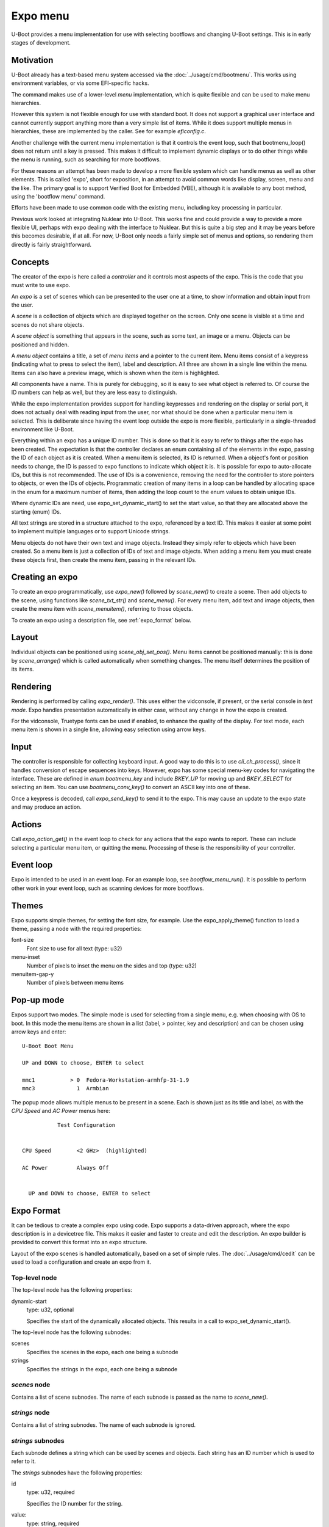 .. SPDX-License-Identifier: GPL-2.0+

Expo menu
=========

U-Boot provides a menu implementation for use with selecting bootflows and
changing U-Boot settings. This is in early stages of development.

Motivation
----------

U-Boot already has a text-based menu system accessed via the
:doc:`../usage/cmd/bootmenu`. This works using environment variables, or via
some EFI-specific hacks.

The command makes use of a lower-level `menu` implementation, which is quite
flexible and can be used to make menu hierarchies.

However this system is not flexible enough for use with standard boot. It does
not support a graphical user interface and cannot currently support anything
more than a very simple list of items. While it does support multiple menus in
hierarchies, these are implemented by the caller. See for example `eficonfig.c`.

Another challenge with the current menu implementation is that it controls
the event loop, such that bootmenu_loop() does not return until a key is
pressed. This makes it difficult to implement dynamic displays or to do other
things while the menu is running, such as searching for more bootflows.

For these reasons an attempt has been made to develop a more flexible system
which can handle menus as well as other elements. This is called 'expo', short
for exposition, in an attempt to avoid common words like display, screen, menu
and the like. The primary goal is to support Verified Boot for Embedded (VBE),
although it is available to any boot method, using the 'bootflow menu' command.

Efforts have been made to use common code with the existing menu, including
key processing in particular.

Previous work looked at integrating Nuklear into U-Boot. This works fine and
could provide a way to provide a more flexible UI, perhaps with expo dealing
with the interface to Nuklear. But this is quite a big step and it may be years
before this becomes desirable, if at all. For now, U-Boot only needs a fairly
simple set of menus and options, so rendering them directly is fairly
straightforward.

Concepts
--------

The creator of the expo is here called a `controller` and it controls most
aspects of the expo. This is the code that you must write to use expo.

An `expo` is a set of scenes which can be presented to the user one at a time,
to show information and obtain input from the user.

A `scene` is a collection of objects which are displayed together on the screen.
Only one scene is visible at a time and scenes do not share objects.

A `scene object` is something that appears in the scene, such as some text, an
image or a menu. Objects can be positioned and hidden.

A `menu object` contains a title, a set of `menu items` and a pointer to the
current item. Menu items consist of a keypress (indicating what to press to
select the item), label and description. All three are shown in a single line
within the menu. Items can also have a preview image, which is shown when the
item is highlighted.

All components have a name. This is purely for debugging, so it is easy to see
what object is referred to. Of course the ID numbers can help as well, but they
are less easy to distinguish.

While the expo implementation provides support for handling keypresses and
rendering on the display or serial port, it does not actually deal with reading
input from the user, nor what should be done when a particular menu item is
selected. This is deliberate since having the event loop outside the expo is
more flexible, particularly in a single-threaded environment like U-Boot.

Everything within an expo has a unique ID number. This is done so that it is
easy to refer to things after the expo has been created. The expectation is that
the controller declares an enum containing all of the elements in the expo,
passing the ID of each object as it is created. When a menu item is selected,
its ID is returned. When a object's font or position needs to change, the ID is
passed to expo functions to indicate which object it is. It is possible for expo
to auto-allocate IDs, but this is not recommended. The use of IDs is a
convenience, removing the need for the controller to store pointers to objects,
or even the IDs of objects. Programmatic creation of many items in a loop can be
handled by allocating space in the enum for a maximum number of items, then
adding the loop count to the enum values to obtain unique IDs.

Where dynamic IDs are need, use expo_set_dynamic_start() to set the start value,
so that they are allocated above the starting (enum) IDs.

All text strings are stored in a structure attached to the expo, referenced by
a text ID. This makes it easier at some point to implement multiple languages or
to support Unicode strings.

Menu objects do not have their own text and image objects. Instead they simply
refer to objects which have been created. So a menu item is just a collection
of IDs of text and image objects. When adding a menu item you must create these
objects first, then create the menu item, passing in the relevant IDs.

Creating an expo
----------------

To create an expo programmatically, use `expo_new()` followed by `scene_new()`
to create a scene. Then add objects to the scene, using functions like
`scene_txt_str()` and `scene_menu()`. For every menu item, add text and image
objects, then create the menu item with `scene_menuitem()`, referring to those
objects.

To create an expo using a description file, see :ref:`expo_format` below.

Layout
------

Individual objects can be positioned using `scene_obj_set_pos()`. Menu items
cannot be positioned manually: this is done by `scene_arrange()` which is called
automatically when something changes. The menu itself determines the position of
its items.

Rendering
---------

Rendering is performed by calling `expo_render()`. This uses either the
vidconsole, if present, or the serial console in `text mode`. Expo handles
presentation automatically in either case, without any change in how the expo is
created.

For the vidconsole, Truetype fonts can be used if enabled, to enhance the
quality of the display. For text mode, each menu item is shown in a single line,
allowing easy selection using arrow keys.

Input
-----

The controller is responsible for collecting keyboard input. A good way to do
this is to use `cli_ch_process()`, since it handles conversion of escape
sequences into keys. However, expo has some special menu-key codes for
navigating the interface. These are defined in `enum bootmenu_key` and include
`BKEY_UP` for moving up and `BKEY_SELECT` for selecting an item. You can use
`bootmenu_conv_key()` to convert an ASCII key into one of these.

Once a keypress is decoded, call `expo_send_key()` to send it to the expo. This
may cause an update to the expo state and may produce an action.

Actions
-------

Call `expo_action_get()` in the event loop to check for any actions that the
expo wants to report. These can include selecting a particular menu item, or
quitting the menu. Processing of these is the responsibility of your controller.

Event loop
----------

Expo is intended to be used in an event loop. For an example loop, see
`bootflow_menu_run()`. It is possible to perform other work in your event loop,
such as scanning devices for more bootflows.

Themes
------

Expo supports simple themes, for setting the font size, for example. Use the
expo_apply_theme() function to load a theme, passing a node with the required
properties:

font-size
    Font size to use for all text (type: u32)

menu-inset
    Number of pixels to inset the menu on the sides and top (type: u32)

menuitem-gap-y
    Number of pixels between menu items

Pop-up mode
-----------

Expos support two modes. The simple mode is used for selecting from a single
menu, e.g. when choosing with OS to boot. In this mode the menu items are shown
in a list (label, > pointer, key and description) and can be chosen using arrow
keys and enter::

   U-Boot Boot Menu

   UP and DOWN to choose, ENTER to select

   mmc1           > 0  Fedora-Workstation-armhfp-31-1.9
   mmc3             1  Armbian

The popup mode allows multiple menus to be present in a scene. Each is shown
just as its title and label, as with the `CPU Speed` and `AC Power` menus here::

              Test Configuration


   CPU Speed        <2 GHz>  (highlighted)

   AC Power         Always Off


     UP and DOWN to choose, ENTER to select


.. _expo_format:

Expo Format
-----------

It can be tedious to create a complex expo using code. Expo supports a
data-driven approach, where the expo description is in a devicetree file. This
makes it easier and faster to create and edit the description. An expo builder
is provided to convert this format into an expo structure.

Layout of the expo scenes is handled automatically, based on a set of simple
rules. The :doc:`../usage/cmd/cedit` can be used to load a configuration
and create an expo from it.

Top-level node
~~~~~~~~~~~~~~

The top-level node has the following properties:

dynamic-start
    type: u32, optional

    Specifies the start of the dynamically allocated objects. This results in
    a call to expo_set_dynamic_start().

The top-level node has the following subnodes:

scenes
    Specifies the scenes in the expo, each one being a subnode

strings
    Specifies the strings in the expo, each one being a subnode

`scenes` node
~~~~~~~~~~~~~

Contains a list of scene subnodes. The name of each subnode is passed as the
name to `scene_new()`.

`strings` node
~~~~~~~~~~~~~~

Contains a list of string subnodes. The name of each subnode is ignored.

`strings` subnodes
~~~~~~~~~~~~~~~~~~

Each subnode defines a string which can be used by scenes and objects. Each
string has an ID number which is used to refer to it.

The `strings` subnodes have the following properties:

id
    type: u32, required

    Specifies the ID number for the string.

value:
    type: string, required

    Specifies the string text. For now only a single value is supported. Future
    work may add support for multiple languages by using a value for each
    language.

Scene nodes (`scenes` subnodes)
~~~~~~~~~~~~~~~~~~~~~~~~~~~~~~~

Each subnode of the `scenes` node contains a scene description.

Most properties can use either a string or a string ID. For example, a `title`
property can be used to provide the title for a menu; alternatively a `title-id`
property can provide the string ID of the title. If both are present, the
ID takes preference, except that if a string with that ID does not exist, it
falls back to using the string from the property (`title` in this example). The
description below shows these are alternative properties with the same
description.

The scene nodes have the following properties:

id
    type: u32, required

    Specifies the ID number for the string.

title / title-id
    type: string / u32, required

    Specifies the title of the scene. This is shown at the top of the scene.

prompt / prompt-id
    type: string / u32, required

    Specifies a prompt for the scene. This is shown at the bottom of the scene.

The scene nodes have a subnode for each object in the scene.

Object nodes
~~~~~~~~~~~~

The object-node name is used as the name of the object, e.g. when calling
`scene_menu()` to create a menu.

Object nodes have the following common properties:

type
    type: string, required

    Specifies the type of the object. Valid types are:

    "menu"
        Menu containing items which can be selected by the user

id
    type: u32, required

    Specifies the ID of the object. This is used when referring to the object.


Menu nodes have the following additional properties:

title / title-id
    type: string / u32, required

    Specifies the title of the menu. This is shown to the left of the area for
    this menu.

item-id
    type: u32 list, required

    Specifies the ID for each menu item. These are used for checking which item
    has been selected.

item-label / item-label-id
    type: string list / u32 list, required

    Specifies the label for each item in the menu. These are shown to the user.
    In 'popup' mode these form the items in the menu.

key-label / key-label-id
    type: string list / u32 list, optional

    Specifies the key for each item in the menu. These are currently only
    intended for use in simple mode.

desc-label / desc-label-id
    type: string list / u32 list, optional

    Specifies the description for each item in the menu. These are currently
    only intended for use in simple mode.


Expo layout
~~~~~~~~~~~

The `expo_arrange()` function can be called to arrange the expo objects in a
suitable manner. For each scene it puts the title at the top, the prompt at the
bottom and the objects in order from top to bottom.

Expo format example
~~~~~~~~~~~~~~~~~~~

This example shows an expo with a single scene consisting of two menus. The
scene title is specified using a string from the strings table, but all other
strings are provided inline in the nodes where they are used.

::

    #define ID_PROMPT           1
    #define ID_SCENE1           2
    #define ID_SCENE1_TITLE     3

    #define ID_CPU_SPEED        4
    #define ID_CPU_SPEED_TITLE  5
    #define ID_CPU_SPEED_1      6
    #define ID_CPU_SPEED_2      7
    #define ID_CPU_SPEED_3      8

    #define ID_POWER_LOSS       9
    #define ID_AC_OFF           10
    #define ID_AC_ON            11
    #define ID_AC_MEMORY        12

    #define ID_DYNAMIC_START    13

    &cedit {
        dynamic-start = <ID_DYNAMIC_START>;

        scenes {
            main {
                id = <ID_SCENE1>;

                /* value refers to the matching id in /strings */
                title-id = <ID_SCENE1_TITLE>;

                /* simple string is used as it is */
                prompt = "UP and DOWN to choose, ENTER to select";

                /* defines a menu within the scene */
                cpu-speed {
                    type = "menu";
                    id = <ID_CPU_SPEED>;

                    /*
                     * has both string and ID. The string is ignored
                     * if the ID is present and points to a string
                     */
                    title = "CPU speed";
                    title-id = <ID_CPU_SPEED_TITLE>;

                    /* menu items as simple strings */
                    item-label = "2 GHz", "2.5 GHz", "3 GHz";

                    /* IDs for the menu items */
                    item-id = <ID_CPU_SPEED_1 ID_CPU_SPEED_2
                        ID_CPU_SPEED_3>;
                };

                power-loss {
                    type = "menu";
                    id = <ID_POWER_LOSS>;

                    title = "AC Power";
                    item-label = "Always Off", "Always On",
                        "Memory";

                    item-id = <ID_AC_OFF ID_AC_ON ID_AC_MEMORY>;
                };
            };
        };

        strings {
            title {
                id = <ID_SCENE1_TITLE>;
                value = "Test Configuration";
                value-es = "configuración de prueba";
            };
        };
    };


API documentation
-----------------

.. kernel-doc:: include/expo.h

Future ideas
------------

Some ideas for future work:

- Default menu item and a timeout
- Image formats other than BMP
- Use of ANSI sequences to control a serial terminal
- Colour selection
- Support for more widgets, e.g. text, numeric, radio/option
- Mouse support
- Integrate Nuklear, NxWidgets or some other library for a richer UI
- Optimise rendering by only updating the display with changes since last render
- Use expo to replace the existing menu implementation
- Add a Kconfig option to drop the names to save code / data space
- Add a Kconfig option to disable vidconsole support to save code / data space
- Support both graphical and text menus at the same time on different devices
- Support unicode
- Support curses for proper serial-terminal menus
- Add support for large menus which need to scroll
- Add support for reading and writing configuration settings with cedit

.. Simon Glass <sjg@chromium.org>
.. 7-Oct-22
